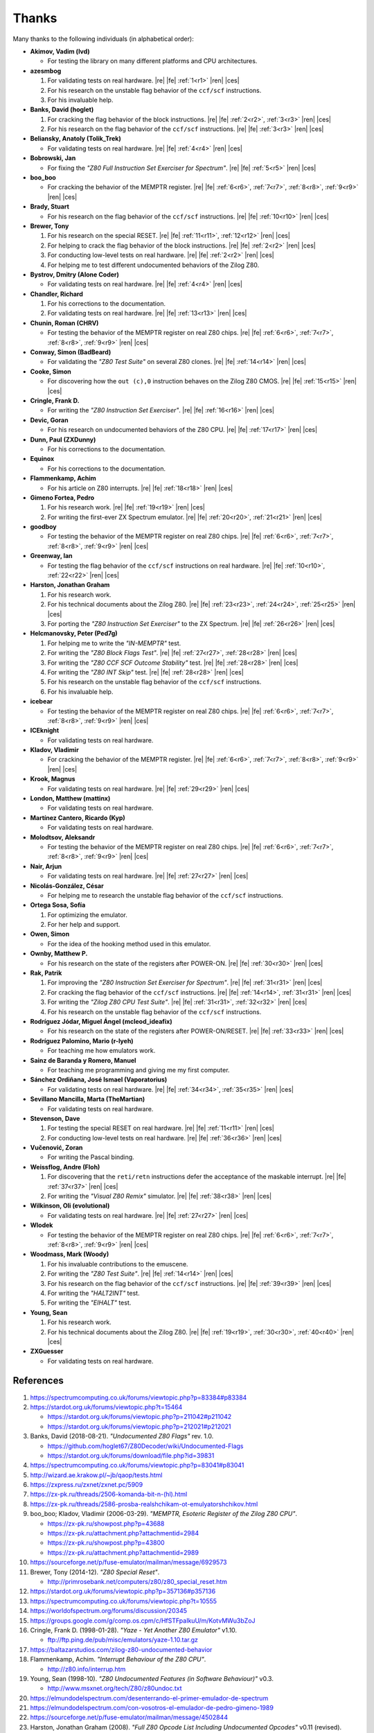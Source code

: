 ======
Thanks
======

.. only:: html

   .. |re| raw:: html

      <sup>

   .. |ren| raw:: html

      </sup>

.. only:: latex

   .. |fe| raw:: latex

      \textsuperscript{

   .. |ces| raw:: latex

      }

Many thanks to the following individuals (in alphabetical order):

* **Akimov, Vadim (lvd)**

  * For testing the library on many different platforms and CPU architectures.

* **azesmbog**

  1. For validating tests on real hardware. |re| |fe| :ref:`1<r1>` |ren| |ces|
  2. For his research on the unstable flag behavior of the ``ccf/scf`` instructions.
  3. For his invaluable help.

* **Banks, David (hoglet)**

  1. For cracking the flag behavior of the block instructions. |re| |fe| :ref:`2<r2>`, :ref:`3<r3>` |ren| |ces|
  2. For his research on the flag behavior of the ``ccf/scf`` instructions. |re| |fe| :ref:`3<r3>` |ren| |ces|

* **Beliansky, Anatoly (Tolik_Trek)**

  * For validating tests on real hardware. |re| |fe| :ref:`4<r4>` |ren| |ces|

* **Bobrowski, Jan**

  * For fixing the *"Z80 Full Instruction Set Exerciser for Spectrum"*. |re| |fe| :ref:`5<r5>` |ren| |ces|

* **boo_boo**

  * For cracking the behavior of the MEMPTR register. |re| |fe| :ref:`6<r6>`, :ref:`7<r7>`, :ref:`8<r8>`, :ref:`9<r9>` |ren| |ces|

* **Brady, Stuart**

  * For his research on the flag behavior of the ``ccf/scf`` instructions. |re| |fe| :ref:`10<r10>` |ren| |ces|

* **Brewer, Tony**

  1. For his research on the special RESET. |re| |fe| :ref:`11<r11>`, :ref:`12<r12>` |ren| |ces|
  2. For helping to crack the flag behavior of the block instructions. |re| |fe| :ref:`2<r2>` |ren| |ces|
  3. For conducting low-level tests on real hardware. |re| |fe| :ref:`2<r2>` |ren| |ces|
  4. For helping me to test different undocumented behaviors of the Zilog Z80.

* **Bystrov, Dmitry (Alone Coder)**

  * For validating tests on real hardware. |re| |fe| :ref:`4<r4>` |ren| |ces|

* **Chandler, Richard**

  1. For his corrections to the documentation.
  2. For validating tests on real hardware. |re| |fe| :ref:`13<r13>` |ren| |ces|

* **Chunin, Roman (CHRV)**

  * For testing the behavior of the MEMPTR register on real Z80 chips. |re| |fe| :ref:`6<r6>`, :ref:`7<r7>`, :ref:`8<r8>`, :ref:`9<r9>` |ren| |ces|

* **Conway, Simon (BadBeard)**

  * For validating the *"Z80 Test Suite"* on several Z80 clones. |re| |fe| :ref:`14<r14>` |ren| |ces|

* **Cooke, Simon**

  * For discovering how the ``out (c),0`` instruction behaves on the Zilog Z80 CMOS. |re| |fe| :ref:`15<r15>` |ren| |ces|

* **Cringle, Frank D.**

  * For writing the *"Z80 Instruction Set Exerciser"*. |re| |fe| :ref:`16<r16>` |ren| |ces|

* **Devic, Goran**

  * For his research on undocumented behaviors of the Z80 CPU. |re| |fe| :ref:`17<r17>` |ren| |ces|

* **Dunn, Paul (ZXDunny)**

  * For his corrections to the documentation.

* **Equinox**

  * For his corrections to the documentation.

* **Flammenkamp, Achim**

  * For his article on Z80 interrupts. |re| |fe| :ref:`18<r18>` |ren| |ces|

* **Gimeno Fortea, Pedro**

  1. For his research work. |re| |fe| :ref:`19<r19>` |ren| |ces|
  2. For writing the first-ever ZX Spectrum emulator. |re| |fe| :ref:`20<r20>`, :ref:`21<r21>` |ren| |ces|

* **goodboy**

  * For testing the behavior of the MEMPTR register on real Z80 chips. |re| |fe| :ref:`6<r6>`, :ref:`7<r7>`, :ref:`8<r8>`, :ref:`9<r9>` |ren| |ces|

* **Greenway, Ian**

  * For testing the flag behavior of the ``ccf/scf`` instructions on real hardware. |re| |fe| :ref:`10<r10>`, :ref:`22<r22>` |ren| |ces|

* **Harston, Jonathan Graham**

  1. For his research work.
  2. For his technical documents about the Zilog Z80. |re| |fe| :ref:`23<r23>`, :ref:`24<r24>`, :ref:`25<r25>` |ren| |ces|
  3. For porting the *"Z80 Instruction Set Exerciser"* to the ZX Spectrum. |re| |fe| :ref:`26<r26>` |ren| |ces|

* **Helcmanovsky, Peter (Ped7g)**

  1. For helping me to write the *"IN-MEMPTR"* test.
  2. For writing the *"Z80 Block Flags Test"*. |re| |fe| :ref:`27<r27>`, :ref:`28<r28>` |ren| |ces|
  3. For writing the *"Z80 CCF SCF Outcome Stability"* test. |re| |fe| :ref:`28<r28>` |ren| |ces|
  4. For writing the *"Z80 INT Skip"* test. |re| |fe| :ref:`28<r28>` |ren| |ces|
  5. For his research on the unstable flag behavior of the ``ccf/scf`` instructions.
  6. For his invaluable help.

* **icebear**

  * For testing the behavior of the MEMPTR register on real Z80 chips. |re| |fe| :ref:`6<r6>`, :ref:`7<r7>`, :ref:`8<r8>`, :ref:`9<r9>` |ren| |ces|

* **ICEknight**

  * For validating tests on real hardware.

* **Kladov, Vladimir**

  * For cracking the behavior of the MEMPTR register. |re| |fe| :ref:`6<r6>`, :ref:`7<r7>`, :ref:`8<r8>`, :ref:`9<r9>` |ren| |ces|

* **Krook, Magnus**

  * For validating tests on real hardware. |re| |fe| :ref:`29<r29>` |ren| |ces|

* **London, Matthew (mattinx)**

  * For validating tests on real hardware.

* **Martínez Cantero, Ricardo (Kyp)**

  * For validating tests on real hardware.

* **Molodtsov, Aleksandr**

  * For testing the behavior of the MEMPTR register on real Z80 chips. |re| |fe| :ref:`6<r6>`, :ref:`7<r7>`, :ref:`8<r8>`, :ref:`9<r9>` |ren| |ces|

* **Nair, Arjun**

  * For validating tests on real hardware. |re| |fe| :ref:`27<r27>` |ren| |ces|

* **Nicolás-González, César**

  * For helping me to research the unstable flag behavior of the ``ccf/scf`` instructions.

* **Ortega Sosa, Sofía**

  1. For optimizing the emulator.
  2. For her help and support.

* **Owen, Simon**

  * For the idea of the hooking method used in this emulator.

* **Ownby, Matthew P.**

  * For his research on the state of the registers after POWER-ON. |re| |fe| :ref:`30<r30>` |ren| |ces|

* **Rak, Patrik**

  1. For improving the *"Z80 Instruction Set Exerciser for Spectrum"*. |re| |fe| :ref:`31<r31>` |ren| |ces|
  2. For cracking the flag behavior of the ``ccf/scf`` instructions. |re| |fe| :ref:`14<r14>`, :ref:`31<r31>` |ren| |ces|
  3. For writing the *"Zilog Z80 CPU Test Suite"*. |re| |fe| :ref:`31<r31>`, :ref:`32<r32>` |ren| |ces|
  4. For his research on the unstable flag behavior of the ``ccf/scf`` instructions.

* **Rodríguez Jódar, Miguel Ángel (mcleod_ideafix)**

  * For his research on the state of the registers after POWER-ON/RESET. |re| |fe| :ref:`33<r33>` |ren| |ces|

* **Rodríguez Palomino, Mario (r-lyeh)**

  * For teaching me how emulators work.

* **Sainz de Baranda y Romero, Manuel**

  * For teaching me programming and giving me my first computer.

* **Sánchez Ordiñana, José Ismael (Vaporatorius)**

  * For validating tests on real hardware. |re| |fe| :ref:`34<r34>`, :ref:`35<r35>` |ren| |ces|

* **Sevillano Mancilla, Marta (TheMartian)**

  * For validating tests on real hardware.

* **Stevenson, Dave**

  1. For testing the special RESET on real hardware. |re| |fe| :ref:`11<r11>` |ren| |ces|
  2. For conducting low-level tests on real hardware. |re| |fe| :ref:`36<r36>` |ren| |ces|

* **Vučenović, Zoran**

  * For writing the Pascal binding.

* **Weissflog, Andre (Floh)**

  1. For discovering that the ``reti/retn`` instructions defer the acceptance of the maskable interrupt. |re| |fe| :ref:`37<r37>` |ren| |ces|
  2. For writing the *"Visual Z80 Remix"* simulator. |re| |fe| :ref:`38<r38>` |ren| |ces|

* **Wilkinson, Oli (evolutional)**

  * For validating tests on real hardware. |re| |fe| :ref:`27<r27>` |ren| |ces|

* **Wlodek**

  * For testing the behavior of the MEMPTR register on real Z80 chips. |re| |fe| :ref:`6<r6>`, :ref:`7<r7>`, :ref:`8<r8>`, :ref:`9<r9>` |ren| |ces|

* **Woodmass, Mark (Woody)**

  1. For his invaluable contributions to the emuscene.
  2. For writing the *"Z80 Test Suite"*. |re| |fe| :ref:`14<r14>` |ren| |ces|
  3. For his research on the flag behavior of the ``ccf/scf`` instructions. |re| |fe| :ref:`39<r39>` |ren| |ces|
  4. For writing the *"HALT2INT"* test.
  5. For writing the *"EIHALT"* test.

* **Young, Sean**

  1. For his research work.
  2. For his technical documents about the Zilog Z80. |re| |fe| :ref:`19<r19>`, :ref:`30<r30>`, :ref:`40<r40>` |ren| |ces|

* **ZXGuesser**

  * For validating tests on real hardware.


References
==========

1.

   .. _r1:

   https://spectrumcomputing.co.uk/forums/viewtopic.php?p=83384#p83384

2.

   .. _r2:

   https://stardot.org.uk/forums/viewtopic.php?t=15464

   * https://stardot.org.uk/forums/viewtopic.php?p=211042#p211042
   * https://stardot.org.uk/forums/viewtopic.php?p=212021#p212021

3.

   .. _r3:

   Banks, David (2018-08-21). *"Undocumented Z80 Flags"* rev. 1.0.

   * https://github.com/hoglet67/Z80Decoder/wiki/Undocumented-Flags
   * https://stardot.org.uk/forums/download/file.php?id=39831

4.

   .. _r4:

   https://spectrumcomputing.co.uk/forums/viewtopic.php?p=83041#p83041

5.

   .. _r5:

   http://wizard.ae.krakow.pl/~jb/qaop/tests.html

6.

   .. _r6:

   https://zxpress.ru/zxnet/zxnet.pc/5909

7.

   .. _r7:

   https://zx-pk.ru/threads/2506-komanda-bit-n-(hl).html

8.

   .. _r8:

   https://zx-pk.ru/threads/2586-prosba-realshchikam-ot-emulyatorshchikov.html

9.

   .. _r9:

   boo_boo; Kladov, Vladimir (2006-03-29). *"MEMPTR, Esoteric Register of the Zilog Z80 CPU"*.

   * https://zx-pk.ru/showpost.php?p=43688
   * https://zx-pk.ru/attachment.php?attachmentid=2984
   * https://zx-pk.ru/showpost.php?p=43800
   * https://zx-pk.ru/attachment.php?attachmentid=2989

10.

    .. _r10:

    https://sourceforge.net/p/fuse-emulator/mailman/message/6929573

11.

    .. _r11:

    Brewer, Tony (2014-12). *"Z80 Special Reset"*.

    * http://primrosebank.net/computers/z80/z80_special_reset.htm

12.

    .. _r12:

    https://stardot.org.uk/forums/viewtopic.php?p=357136#p357136

13.

    .. _r13:

    https://spectrumcomputing.co.uk/forums/viewtopic.php?t=10555

14.

    .. _r14:

    https://worldofspectrum.org/forums/discussion/20345

15.

    .. _r15:

    https://groups.google.com/g/comp.os.cpm/c/HfSTFpaIkuU/m/KotvMWu3bZoJ

16.

    .. _r16:

    Cringle, Frank D. (1998-01-28). *"Yaze - Yet Another Z80 Emulator"* v1.10.

    * ftp://ftp.ping.de/pub/misc/emulators/yaze-1.10.tar.gz

17.

    .. _r17:

    https://baltazarstudios.com/zilog-z80-undocumented-behavior

18.

    .. _r18:

    Flammenkamp, Achim. *"Interrupt Behaviour of the Z80 CPU"*.

    * http://z80.info/interrup.htm

19.

    .. _r19:

    Young, Sean (1998-10). *"Z80 Undocumented Features (in Software Behaviour)"* v0.3.

    * http://www.msxnet.org/tech/Z80/z80undoc.txt

20.

    .. _r20:

    https://elmundodelspectrum.com/desenterrando-el-primer-emulador-de-spectrum

21.

    .. _r21:

    https://elmundodelspectrum.com/con-vosotros-el-emulador-de-pedro-gimeno-1989

22.

    .. _r22:

    https://sourceforge.net/p/fuse-emulator/mailman/message/4502844

23.

    .. _r23:

    Harston, Jonathan Graham (2008). *"Full Z80 Opcode List Including Undocumented Opcodes"* v0.11 (revised).

    * https://mdfs.net/Docs/Comp/Z80/OpList

24.

    .. _r24:

    Harston, Jonathan Graham (2012). *"Z80 Microprocessor Undocumented Instructions"* v0.15.

    * https://mdfs.net/Docs/Comp/Z80/UnDocOps

25.

    .. _r25:

    Harston, Jonathan Graham (2014). *"Z80 Opcode Map"* v0.10 (revised).

    * https://mdfs.net/Docs/Comp/Z80/OpCodeMap

26.

    .. _r26:

    https://mdfs.net/Software/Z80/Exerciser/Spectrum

27.

    .. _r27:

    https://spectrumcomputing.co.uk/forums/viewtopic.php?t=6102

28.

    .. _r28:

    https://github.com/MrKWatkins/ZXSpectrumNextTests

29.

    .. _r29:

    https://spectrumcomputing.co.uk/forums/viewtopic.php?p=83157#p83157

30.

    .. _r30:

    Young, Sean (2005-09-18). *"Undocumented Z80 Documented, The"* v0.91.

    * http://www.myquest.nl/z80undocumented
    * http://www.myquest.nl/z80undocumented/z80-documented-v0.91.pdf

31.

    .. _r31:

    https://worldofspectrum.org/forums/discussion/41704

    * http://zxds.raxoft.cz/taps/misc/zexall2.zip

32.

    .. _r32:

    https://worldofspectrum.org/forums/discussion/41834

    * http://zxds.raxoft.cz/taps/misc/z80test-1.0.zip
    * https://github.com/raxoft/z80test

33.

    .. _r33:

    https://worldofspectrum.org/forums/discussion/34574

34.

    .. _r34:

    https://worldofspectrum.org/forums/discussion/comment/668760/#Comment_668760

35.

    .. _r35:

    https://jisanchez.com/test-a-dos-placas-de-zx-spectrum

36.

    .. _r36:

    https://stardot.org.uk/forums/viewtopic.php?p=212360#p212360

37.

    .. _r37:

    https://floooh.github.io/2021/12/17/cycle-stepped-z80.html

38.

    .. _r38:

    https://github.com/floooh/v6502r

39.

    .. _r39:

    https://groups.google.com/g/comp.sys.sinclair/c/WPsPr6j6w5k/m/O_u1zNQf3VYJ

40.

    .. _r40:

    Young, Sean (1997-09-21). *"Zilog Z80 CPU Specifications"*.

    * http://www.msxnet.org/tech/Z80/z80.zip
